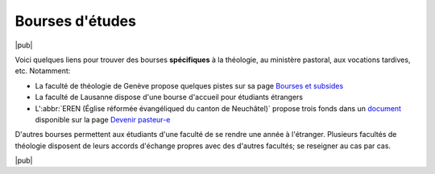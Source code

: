 ================
Bourses d'études
================

|pub|

Voici quelques liens pour trouver des bourses **spécifiques** à la théologie, au ministère pastoral, aux vocations tardives, etc. Notamment:


- La faculté de théologie de Genève propose quelques pistes sur sa page `Bourses et subsides`__
- La faculté de Lausanne dispose d'une bourse d'accueil pour étudiants étrangers
- L':abbr:`EREN (Église réformée évangéliqued du canton de Neuchâtel)` propose trois fonds dans un document__ disponible sur la page `Devenir pasteur-e`__


__ http://www.unige.ch/theologie/enseignements/servicesetu/bourses.html
__ http://www.eren.ch/fileadmin/user_upload/resources/20100708-RCM-bourses_etudes_theologie.pdf
__ http://www.eren.ch/qui-nous-sommes/des-hommes-des-femmes/en-emploi/devenir-pasteur-e/

D'autres bourses permettent aux étudiants d'une faculté de se rendre une année à l'étranger. 
Plusieurs facultés de théologie disposent de leurs accords d'échange propres avec des d'autres facultés; se reseigner au cas par cas.

|pub|